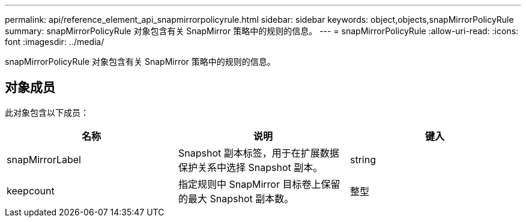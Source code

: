---
permalink: api/reference_element_api_snapmirrorpolicyrule.html 
sidebar: sidebar 
keywords: object,objects,snapMirrorPolicyRule 
summary: snapMirrorPolicyRule 对象包含有关 SnapMirror 策略中的规则的信息。 
---
= snapMirrorPolicyRule
:allow-uri-read: 
:icons: font
:imagesdir: ../media/


[role="lead"]
snapMirrorPolicyRule 对象包含有关 SnapMirror 策略中的规则的信息。



== 对象成员

此对象包含以下成员：

|===
| 名称 | 说明 | 键入 


 a| 
snapMirrorLabel
 a| 
Snapshot 副本标签，用于在扩展数据保护关系中选择 Snapshot 副本。
 a| 
string



 a| 
keepcount
 a| 
指定规则中 SnapMirror 目标卷上保留的最大 Snapshot 副本数。
 a| 
整型

|===